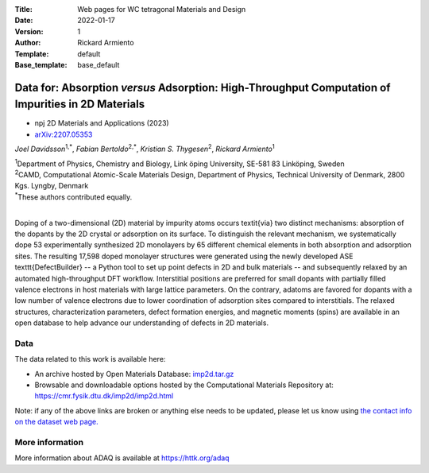 :Title: Web pages for WC tetragonal Materials and Design
:Date: 2022-01-17
:Version: 1
:Author: Rickard Armiento
:Template: default
:Base_template: base_default

===================================================================================================
Data for: Absorption *versus* Adsorption: High-Throughput Computation of Impurities in 2D Materials
===================================================================================================

- npj 2D Materials and Applications (2023)
- `arXiv:2207.05353 <https://doi.org/10.48550/arXiv.2207.05353>`__

*Joel Davidsson*\ :sup:`1,*`, *Fabian Bertoldo*\ :sup:`2,*`, *Kristian S. Thygesen*\ :sup:`2`, *Rickard Armiento*\ :sup:`1`

| :sup:`1`\ Department of Physics, Chemistry and Biology, Link ̈oping University, SE-581 83 Linköping, Sweden
| :sup:`2`\ CAMD, Computational Atomic-Scale Materials Design, Department of Physics, Technical University of Denmark, 2800 Kgs. Lyngby, Denmark
| :sup:`*`\ These authors contributed equally.
|

Doping of a two-dimensional (2D) material by impurity atoms occurs \textit{via} two distinct mechanisms: absorption of the dopants by the 2D crystal or adsorption on its surface. To distinguish the relevant mechanism, we systematically dope 53 experimentally synthesized 2D monolayers by 65 different chemical elements in both absorption and adsorption sites. The resulting 17,598 doped monolayer structures were generated using the newly developed ASE \texttt{DefectBuilder} -- a Python tool to set up point defects in 2D and bulk materials -- and subsequently relaxed by an automated high-throughput DFT workflow. Interstitial positions are preferred for small dopants with partially filled valence electrons in host materials with large lattice parameters. On the contrary, adatoms are favored for dopants with a low number of valence electrons due to lower coordination of adsorption sites compared to interstitials. The relaxed structures, characterization parameters, defect formation energies, and magnetic moments (spins) are available in an open database to help advance our understanding of defects in 2D materials.

Data
----

The data related to this work is available here:

- An archive hosted by Open Materials Database: `imp2d.tar.gz <https://public.openmaterialsdb.se/2D_Absorption_vs_Adsorption/imp2d.tar.gz>`__
- Browsable and downloadable options hosted by the Computational Materials Repository at: https://cmr.fysik.dtu.dk/imp2d/imp2d.html

Note: if any of the above links are broken or anything else needs to be updated, please let us know using `the contact info on the dataset web page. <https://data.openmaterialsdb.se>`__

More information
----------------

More information about ADAQ is available at https://httk.org/adaq

